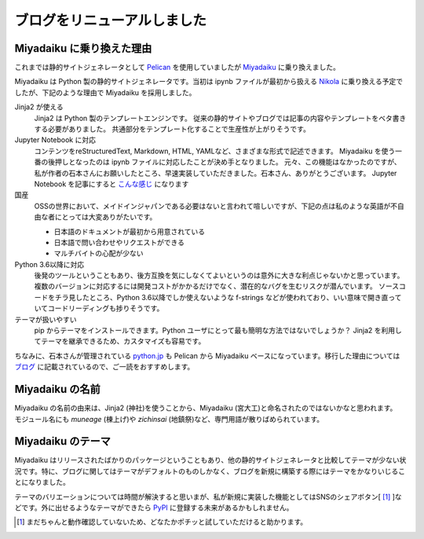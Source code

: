 .. article::
   :date: 2017-09-03
   :tags: python, miyadaiku

ブログをリニューアルしました
-------------------------------

Miyadaiku に乗り換えた理由
==========================

これまでは静的サイトジェネレータとして `Pelican <http://docs.getpelican.com>`_ を使用していましたが `Miyadaiku <https://miyadaiku.github.io>`_ に乗り換えました。

Miyadaiku は Python 製の静的サイトジェネレータです。当初は ipynb ファイルが最初から扱える `Nikola <https://getnikola.com>`_ に乗り換える予定でしたが、下記のような理由で Miyadaiku を採用しました。

Jinja2 が使える
    Jinja2 は Python 製のテンプレートエンジンです。
    従来の静的サイトやブログでは記事の内容やテンプレートをベタ書きする必要がありました。
    共通部分をテンプレート化することで生産性が上がりそうです。 

Jupyter Notebook に対応
    コンテンツをreStructuredText, Markdown, HTML, YAMLなど、さまざまな形式で記述できます。
    Miyadaiku を使う一番の後押しとなったのは ipynb ファイルに対応したことが決め手となりました。
    元々、この機能はなかったのですが、私が作者の石本さんにお願いしたところ、早速実装していただきました。石本さん、ありがとうございます。
    Jupyter Notebook を記事にすると `こんな感じ <../notebooks/bokeh_sample.html>`_ になります

国産
    OSSの世界において、メイドインジャパンである必要はないと言われて喧しいですが、下記の点は私のような英語が不自由な者にとっては大変ありがたいです。

    * 日本語のドキュメントが最初から用意されている
    * 日本語で問い合わせやリクエストができる
    * マルチバイトの心配が少ない

Python 3.6以降に対応
    後発のツールということもあり、後方互換を気にしなくてよいというのは意外に大きな利点じゃないかと思っています。
    複数のバージョンに対応するには開発コストがかかるだけでなく、潜在的なバグを生むリスクが潜んでいます。
    ソースコードをチラ見したところ、Python 3.6以降でしか使えないような f-strings などが使われており、いい意味で開き直っていてコードリーディングも捗りそうです。

テーマが扱いやすい
    pip からテーマをインストールできます。Python ユーザにとって最も簡明な方法ではないでしょうか？
    Jinja2 を利用してテーマを継承できるため、カスタマイズも容易です。

ちなみに、石本さんが管理されている `python.jp <https://python.jp>`_ も Pelican から Miyadaiku ベースになっています。移行した理由については `ブログ <http://atsuoishimoto.hatenablog.com/entry/2017/08/09/133346>`_ に記載されているので、ご一読をおすすめします。

Miyadaiku の名前
================
| Miyadaiku の名前の由来は、Jinja2 (神社)を使うことから、Miyadaiku (宮大工)と命名されたのではないかなと思われます。
| モジュール名にも `muneage` (棟上げ)や `zichinsai` (地鎮祭)など、専門用語が散りばめられています。

Miyadaiku のテーマ
==========================
Miyadaiku はリリースされたばかりのパッケージということもあり、他の静的サイトジェネレータと比較してテーマが少ない状況です。特に、ブログに関してはテーマがデフォルトのものしかなく、ブログを新規に構築する際にはテーマをかなりいじることになりました。

テーマのバリエーションについては時間が解決すると思いまが、私が新規に実装した機能としてはSNSのシェアボタン[ [#f]_ ]などです。外に出せるようなテーマができたら `PyPI <https://pypi.python.org>`_ に登録する未来があるかもしれません。

.. [#f] まだちゃんと動作確認していないため、どなたかポチッと試していただけると助かります。
